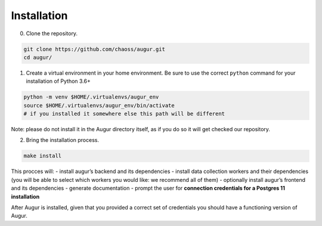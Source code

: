 ============================
Installation
============================

0. Clone the repository.

.. code:: bash

   git clone https://github.com/chaoss/augur.git
   cd augur/

1. Create a virtual environment in your home environment. Be sure to use
   the correct ``python`` command for your installation of Python 3.6+

.. code:: bash

   python -m venv $HOME/.virtualenvs/augur_env
   source $HOME/.virtualenvs/augur_env/bin/activate
   # if you installed it somewhere else this path will be different

Note: please do not install it in the Augur directory itself, as if you do so it will get checked our repository.

2. Bring the installation process.

.. code:: bash

   make install

This procces will: - install augur’s backend and its dependencies -
install data collection workers and their dependencies (you will be able
to select which workers you would like: we recommend all of them) -
optionally install augur’s frontend and its dependencies - generate
documentation - prompt the user for **connection credentials for a
Postgres 11 installation**

After Augur is installed, given that you provided a correct set of
credentials you should have a functioning version of Augur.


